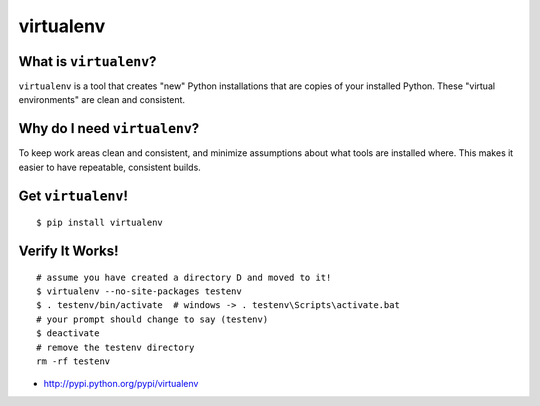 

.. _dep-virtualenv-label:

virtualenv
--------------------

.. _dep-virtualenv-what-label:

What is ``virtualenv``?
^^^^^^^^^^^^^^^^^^^^^^^^^^^^^^^^

``virtualenv`` is a tool that creates "new" Python installations that are 
copies of your installed Python.  These "virtual environments" are clean and 
consistent.  

.. _dep-virtualenv-why-label:

Why do I need ``virtualenv``?
^^^^^^^^^^^^^^^^^^^^^^^^^^^^^^^^^^

To keep work areas clean and consistent, and minimize assumptions about
what tools are installed where.  This makes it easier to have repeatable,
consistent builds.


.. _dep-virtualenv-how-label:

Get ``virtualenv``!
^^^^^^^^^^^^^^^^^^^^^^^^^^^^^^^^^^

:: 
    
    $ pip install virtualenv

.. _dep-virtualenv-verify-label:

Verify It Works!
^^^^^^^^^^^^^^^^^^^^^^^^^^^^^^^^^^

::

    # assume you have created a directory D and moved to it!
    $ virtualenv --no-site-packages testenv
    $ . testenv/bin/activate  # windows -> . testenv\Scripts\activate.bat
    # your prompt should change to say (testenv)
    $ deactivate
    # remove the testenv directory
    rm -rf testenv


* http://pypi.python.org/pypi/virtualenv


